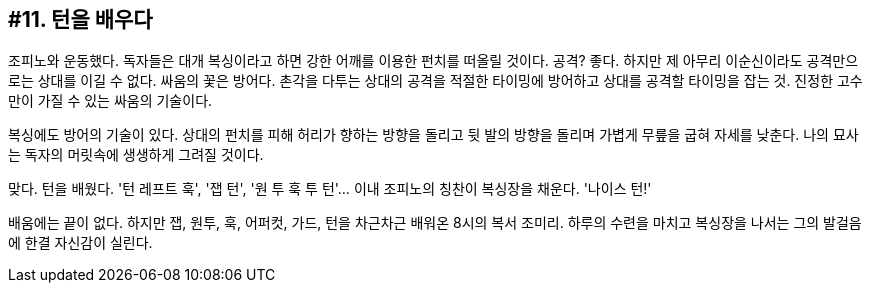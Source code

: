 :context: welcome-boxer_essay-11
[id="welcome-boxer_essay-11"]

== #11. 턴을 배우다

조피노와 운동했다. 독자들은 대개 복싱이라고 하면 강한 어깨를 이용한 펀치를 떠올릴 것이다. 공격? 좋다. 하지만 제 아무리 이순신이라도 공격만으로는 상대를 이길 수 없다. 싸움의 꽃은 방어다. 촌각을 다투는 상대의 공격을 적절한 타이밍에 방어하고 상대를 공격할 타이밍을 잡는 것. 진정한 고수만이 가질 수 있는 싸움의 기술이다. 

복싱에도 방어의 기술이 있다. 상대의 펀치를 피해 허리가 향하는 방향을 돌리고 뒷 발의 방향을 돌리며 가볍게 무릎을 굽혀 자세를 낮춘다. 나의 묘사는 독자의 머릿속에 생생하게 그려질 것이다. 

맞다. 턴을 배웠다. '턴 레프트 훅', '잽 턴', '원 투 훅 투 턴'... 이내 조피노의 칭찬이 복싱장을 채운다. '나이스 턴!' 

배움에는 끝이 없다. 하지만 잽, 원투, 훅, 어퍼컷, 가드, 턴을 차근차근 배워온 8시의 복서 조미리. 하루의 수련을 마치고 복싱장을 나서는 그의 발걸음에 한결 자신감이 실린다. 